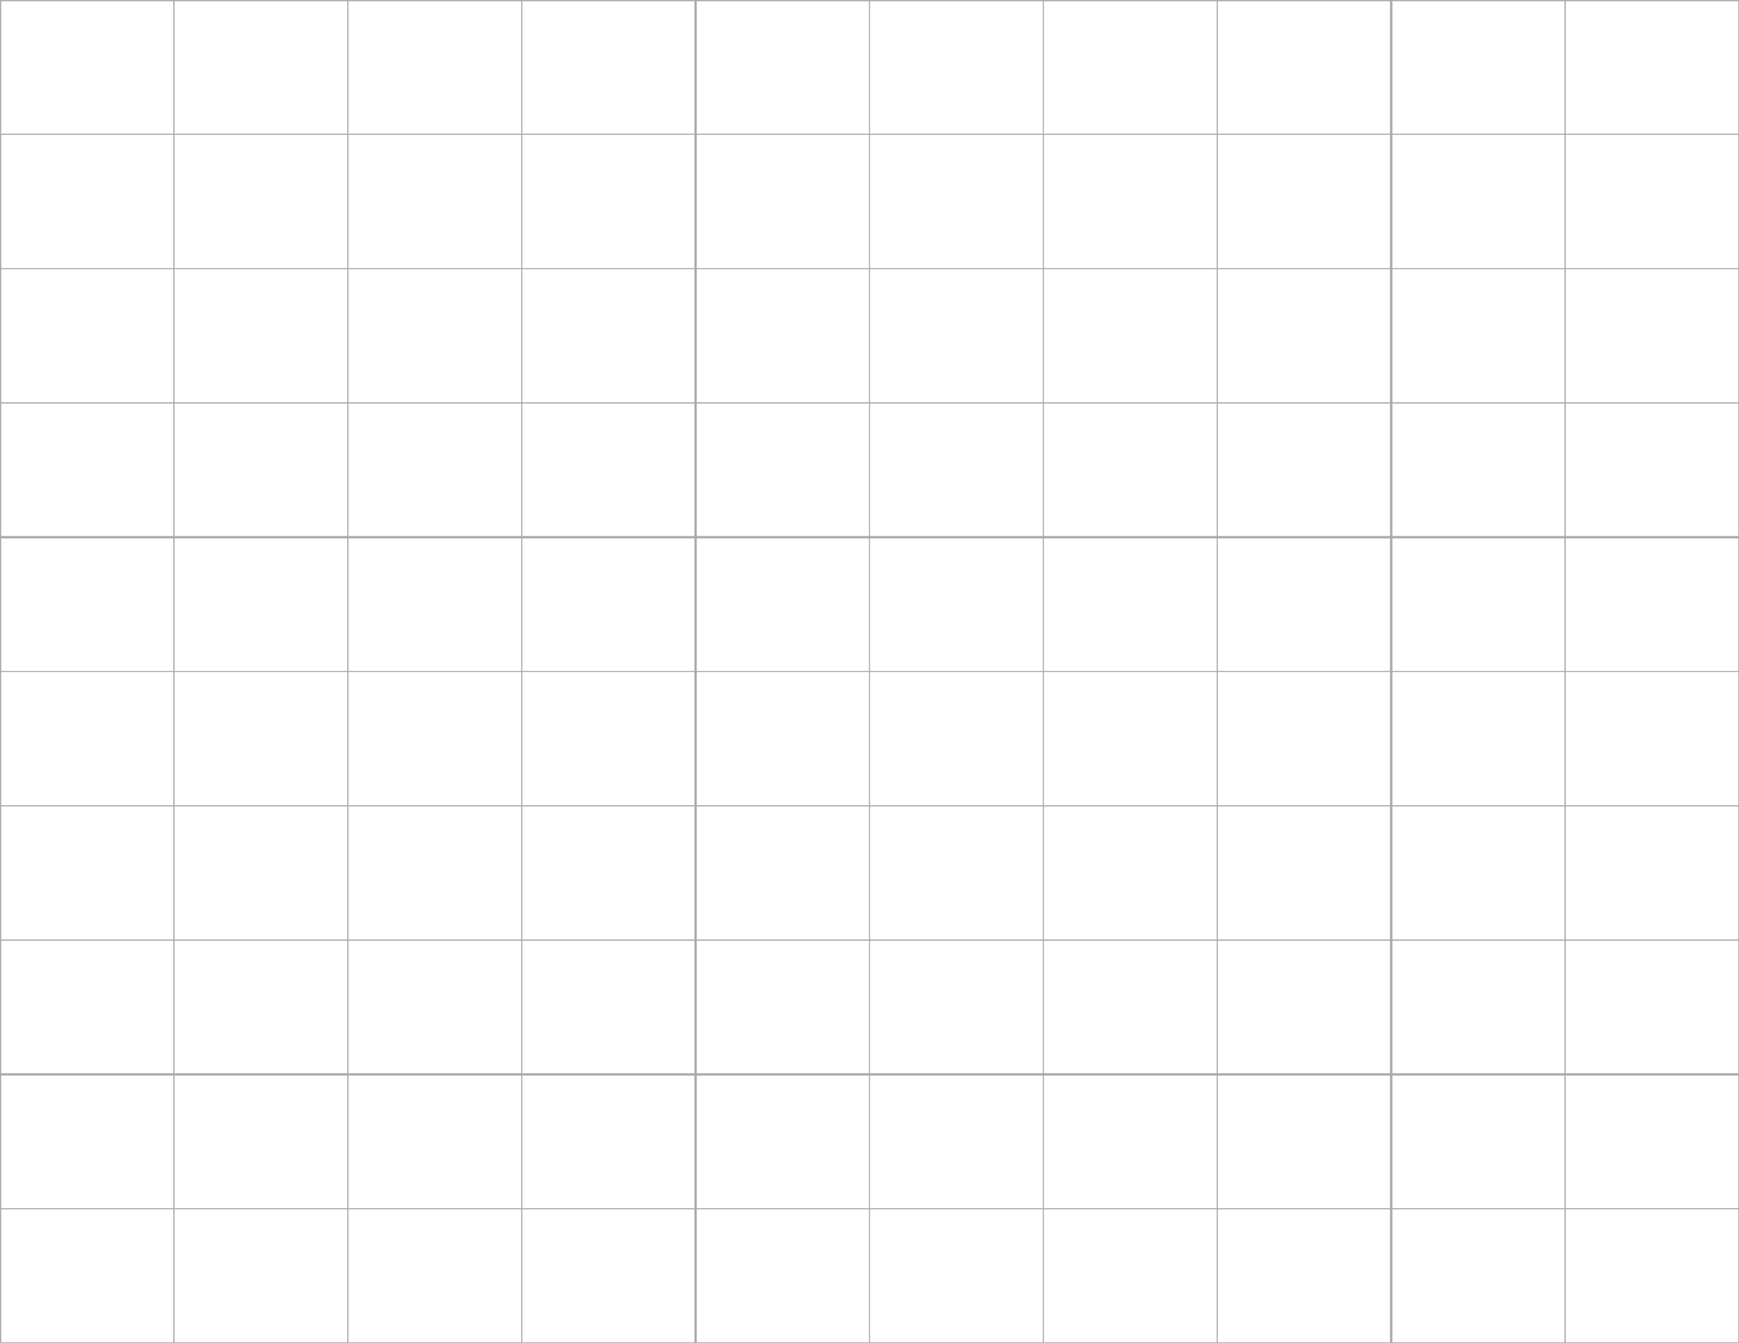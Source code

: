 #let grid(cols) = {
  set page(
    width: 11in,
    height: 8.5in,
    margin: 0pt
  )

  let page_width = 11in
  let page_height = 8.5in
  let cell_width = page_width / cols
  let cell_height = page_height / cols

  block(
    width: page_width,
    height: page_height,
    {
      // Vertical lines
      for i in range(cols + 1) {
        let x = cell_width * i
        let line_weight = if calc.rem(i, 4) == 0 { 1pt } else { 0.5pt }
        place(
          dx: x,
          line(
            length: page_height,
            angle: 90deg,
            stroke: line_weight + gray
          )
        )
      }

      // Horizontal lines
      for i in range(cols + 1) {
        let y = cell_height * i
        let line_weight = if calc.rem(i, 4) == 0 { 1pt } else { 0.5pt }
        place(
          dy: y,
          line(
            length: page_width,
            stroke: line_weight + gray
          )
        )
      }
    }
  )
}

#grid(10)
